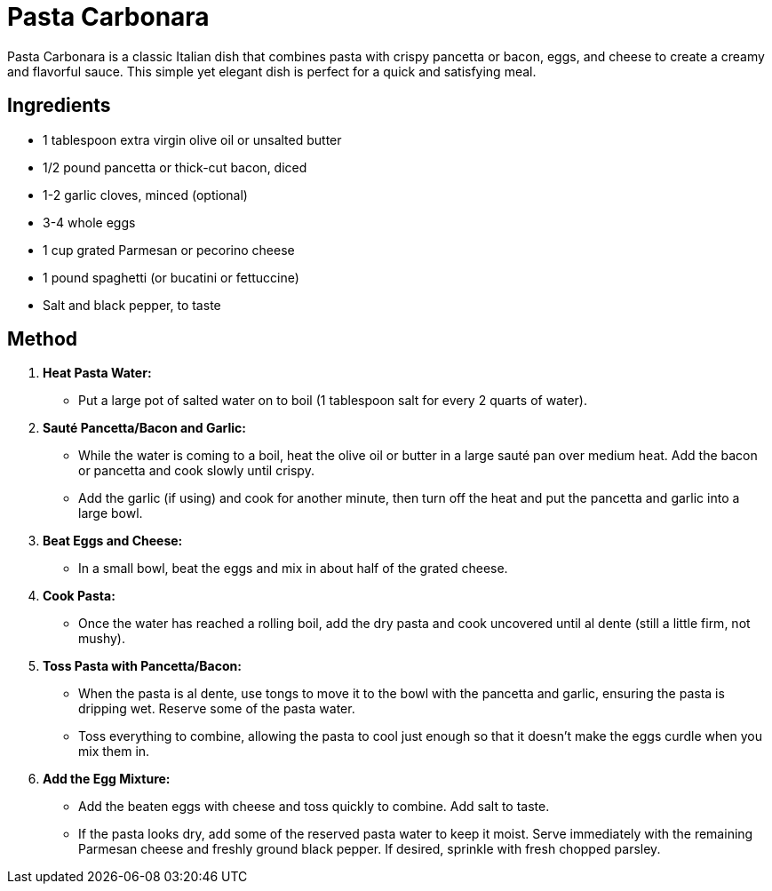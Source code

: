 = Pasta Carbonara

Pasta Carbonara is a classic Italian dish that combines pasta with crispy pancetta or bacon, eggs, and cheese to create a creamy and flavorful sauce. This simple yet elegant dish is perfect for a quick and satisfying meal.

== Ingredients

* 1 tablespoon extra virgin olive oil or unsalted butter
* 1/2 pound pancetta or thick-cut bacon, diced
* 1-2 garlic cloves, minced (optional)
* 3-4 whole eggs
* 1 cup grated Parmesan or pecorino cheese
* 1 pound spaghetti (or bucatini or fettuccine)
* Salt and black pepper, to taste

== Method

1. **Heat Pasta Water:**
   * Put a large pot of salted water on to boil (1 tablespoon salt for every 2 quarts of water).

2. **Sauté Pancetta/Bacon and Garlic:**
   * While the water is coming to a boil, heat the olive oil or butter in a large sauté pan over medium heat. Add the bacon or pancetta and cook slowly until crispy. 
   * Add the garlic (if using) and cook for another minute, then turn off the heat and put the pancetta and garlic into a large bowl.

3. **Beat Eggs and Cheese:**
   * In a small bowl, beat the eggs and mix in about half of the grated cheese.

4. **Cook Pasta:**
   * Once the water has reached a rolling boil, add the dry pasta and cook uncovered until al dente (still a little firm, not mushy).

5. **Toss Pasta with Pancetta/Bacon:**
   * When the pasta is al dente, use tongs to move it to the bowl with the pancetta and garlic, ensuring the pasta is dripping wet. Reserve some of the pasta water. 
   * Toss everything to combine, allowing the pasta to cool just enough so that it doesn’t make the eggs curdle when you mix them in.

6. **Add the Egg Mixture:**
   * Add the beaten eggs with cheese and toss quickly to combine. Add salt to taste.
   * If the pasta looks dry, add some of the reserved pasta water to keep it moist. Serve immediately with the remaining Parmesan cheese and freshly ground black pepper. If desired, sprinkle with fresh chopped parsley.
